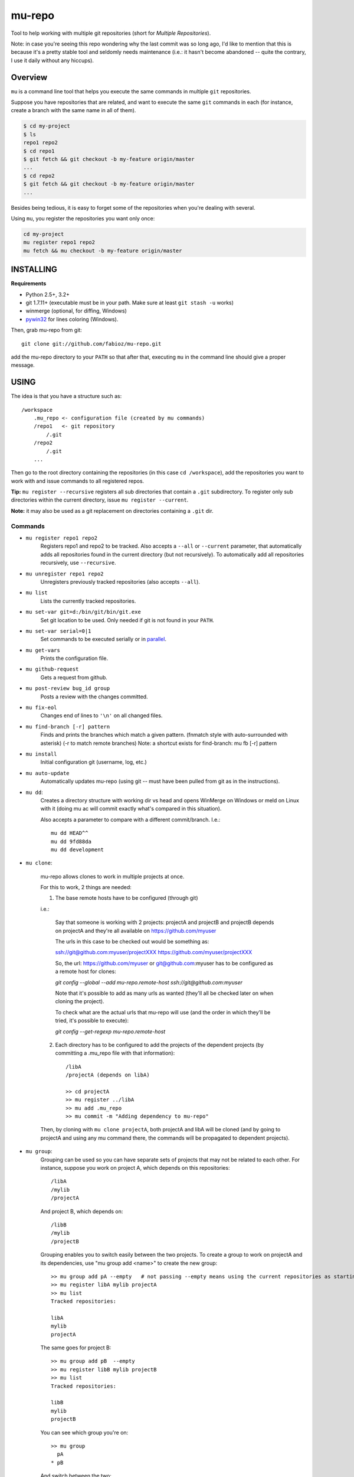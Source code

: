 mu-repo 
=========

Tool to help working with multiple git repositories
(short for *Multiple Repositories*).

Note: in case you're seeing this repo wondering why the last commit
was so long ago, I'd like to mention that this is because it's a
pretty stable tool and seldomly needs maintenance
(i.e.: it hasn't become abandoned -- quite the contrary,
I use it daily without any hiccups).


Overview
--------

``mu`` is a command line tool that helps you execute the same commands in multiple ``git`` repositories.

Suppose you have repositories that are related, and want to execute the same ``git`` commands in each (for instance, create
a branch with the same name in all of them).


.. code-block:: bash

    $ cd my-project
    $ ls 
    repo1 repo2
    $ cd repo1
    $ git fetch && git checkout -b my-feature origin/master
    ...
    $ cd repo2
    $ git fetch && git checkout -b my-feature origin/master
    ...


Besides being tedious, it is easy to forget some of the repositories when you're dealing with several.

Using ``mu``, you register the repositories you want only once:

.. code-block:: bash
    
    cd my-project
    mu register repo1 repo2
    mu fetch && mu checkout -b my-feature origin/master


INSTALLING
----------

**Requirements** 

- Python 2.5+, 3.2+
- git 1.7.11+ (executable must be in your path. Make sure at least ``git stash -u`` works)
- winmerge (optional, for diffing, Windows)
- pywin32_ for lines coloring (Windows).

.. _PyWin32: http://sourceforge.net/projects/pywin32/files/pywin32

Then, grab mu-repo from git::

    git clone git://github.com/fabioz/mu-repo.git

add the mu-repo directory to your ``PATH`` so that after that, 
executing ``mu`` in the command line should give a proper message.

USING
-----

The idea is that you have a structure such as::

    /workspace
        .mu_repo <- configuration file (created by mu commands)
        /repo1   <- git repository 
            /.git
        /repo2
            /.git
        ...
    
Then go to the root directory containing the repositories 
(in this case ``cd /workspace``), add the repositories you want 
to work with and issue commands to all registered repos.

**Tip:** ``mu register --recursive`` registers all sub directories that contain
a ``.git`` subdirectory. To register only sub directories within the current
directory, issue ``mu register --current``.

**Note:** it may also be used as a git replacement on directories 
containing a ``.git`` dir.

Commands
~~~~~~~~

* ``mu register repo1 repo2`` 
    Registers repo1 and repo2 to be tracked. Also accepts a ``--all`` or
    ``--current`` parameter, that automatically adds all repositories found in
    the current directory (but not recursively). To automatically add all
    repositories recursively, use ``--recursive``.

* ``mu unregister repo1 repo2``
    Unregisters previously tracked repositories (also accepts ``--all``).

* ``mu list``
    Lists the currently tracked repositories.

* ``mu set-var git=d:/bin/git/bin/git.exe``
    Set git location to be used. Only needed if git is not found in your ``PATH``.

* ``mu set-var serial=0|1``
    Set commands to be executed serially or in parallel_.

* ``mu get-vars``
    Prints the configuration file.

* ``mu github-request``
    Gets a request from github.

* ``mu post-review bug_id group``
    Posts a review with the changes committed.

* ``mu fix-eol``
    Changes end of lines to ``'\n'`` on all changed files.

* ``mu find-branch [-r] pattern``
    Finds and prints the branches which match a given pattern. 
    (fnmatch style with auto-surrounded with asterisk)
    (-r to match remote branches) 
    Note: a shortcut exists for find-branch: mu fb  [-r] pattern

* ``mu install``
    Initial configuration git (username, log, etc.)

* ``mu auto-update``
    Automatically updates mu-repo (using git -- must have been pulled from git as in the instructions).

* ``mu dd``:
     Creates a directory structure with working dir vs head and opens
     WinMerge on Windows or meld on Linux with it (doing mu ac will commit exactly 
     what's compared in this situation).

     Also accepts a parameter to compare with a different commit/branch. I.e.::

         mu dd HEAD^^
         mu dd 9fd88da
         mu dd development
     
* ``mu clone``:

    mu-repo allows clones to work in multiple projects at once.
    
    For this to work, 2 things are needed:
    
    1. The base remote hosts have to be configured (through git)
    
    i.e.:

        Say that someone is working with 2 projects: projectA and projectB and projectB depends on projectA
        and they're all available on https://github.com/myuser
    
        The urls in this case to be checked out would be something as:
    
        ssh://git@github.com:myuser/projectXXX
        https://github.com/myuser/projectXXX
    
        So, the url: https://github.com/myuser or git@github.com:myuser has to be configured as a
        remote host for clones:
    
        `git config --global --add mu-repo.remote-host ssh://git@github.com:myuser`
    
        Note that it's possible to add as many urls as wanted (they'll all be checked later on
        when cloning the project).
    
        To check what are the actual urls that mu-repo will use (and the order in which they'll be
        tried, it's possible to execute):
    
        `git config --get-regexp mu-repo.remote-host`
    
    
    2. Each directory has to be configured to add the projects of the dependent projects (by committing a .mu_repo file with that information)::
    
        /libA
        /projectA (depends on libA)
        
        >> cd projectA
        >> mu register ../libA
        >> mu add .mu_repo
        >> mu commit -m "Adding dependency to mu-repo"
        
    Then, by cloning with ``mu clone projectA``, both projectA and libA will be cloned (and by going
    to projectA and using any mu command there, the commands will be propagated to dependent projects).

* ``mu group``:
    Grouping can be used so you can have separate sets of projects that may not be related to each
    other. For instance, suppose you work on project A, which depends on this repositories::
    
        /libA
        /mylib
        /projectA
    
    And project B, which depends on::
    
        /libB
        /mylib
        /projectB
    
    Grouping enables you to switch easily between the two projects. To create a group to work on 
    projectA and its dependencies, use "mu group add <name>" to create the new group::
    
        >> mu group add pA --empty   # not passing --empty means using the current repositories as starting point
        >> mu register libA mylib projectA
        >> mu list
        Tracked repositories:
        
        libA
        mylib
        projectA
   
    The same goes for project B::
    
        >> mu group add pB  --empty
        >> mu register libB mylib projectB
        >> mu list
        Tracked repositories:
        
        libB
        mylib
        projectB
    
    You can see which group you're on::
    
        >> mu group
          pA
        * pB
        
    And switch between the two::
    
        >> mu group switch pA
        Switched to group "pA".
    
    If you are done with a group, use "mu group rm" to remove it::
        
        >> mu group rm pA
        Group "pA" removed (no current group).
    
Shortcuts:

* mu st         = Nice status message for all repos (always in parallel)
* mu co branch  = git checkout branch
* mu mu-patch   = git diff --cached --full-index > output to file for each repo
* mu mu-branch  = git rev-parse --abbrev-ref HEAD (print current branch)
* mu up         = git fetch origin curr_branch:refs/remotes/origin/curr_branch
* mu upd | sync = up/diff incoming changes
* mu a          = git add -A
* mu c msg      = git commit -m "Message" (the message must always be passed)
* mu ac msg     = git add -A & git commit -m (the message must always be passed)
* mu acp msg    = same as 'mu ac' + git push origin current branch.
* mu p          = git push origin current branch.
* mu rb         = git rebase origin/current branch.
* mu shell      = On msysgit, call sh --login -i (linux-like env)

Any other command is passed directly to git for each repository, for example::

    mu pull
    mu fetch
    mu push
    mu checkout release


DIFFING MULTIPLE REPOSITORIES
-----------------------------

The command ``mu dd`` provides the means to diff the multiple repository structures 
with winmerge (Windows) or meld (Linux) so that the file can be changed 
while seeing the differences of the working copy with the head in the repository.

It's similar to what would be achieved in the Eclipse synchronize view (where the 
file may be edited to change the original file -- as the structure is created with 
links to the original files, so files edited in winmerge/meld will properly change the 
original files).


.. _parallel:

PARALLELISM
-----------

mu-repo by default will execute commands in serial, but it's also possible
to enable commands to be run in parallel, but note that in this mode,
actions that require input will not work (and depending on the action,
may even block if input is required -- i.e.: password). It's possible 
to force it to run in parallel mode, by setting the 'serial' flag to false::

    mu set-var serial=false


.. note:: Some actions considered 'safe' will always be executed in parallel (i.e.: mu st)

GIT
---

If for some reason you don't have git in the path, it's possible to force 
its location by doing::

    mu set-var git=d:\bin\git\bin\git.exe

 
LICENSE
-------

GPL 3, Copyright (c) 2012-2014 by Fabio Zadrozny

